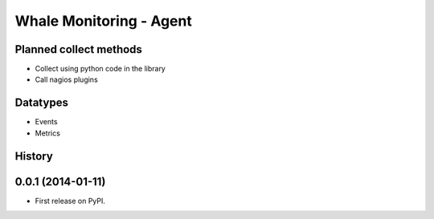 ===============================
Whale Monitoring - Agent
===============================

.. image:: https://badge.fury.io/py/whale-agent.png
    :target: http://badge.fury.io/py/whale-agent

.. image:: https://pypip.in/d/whale-agent/badge.png
        :target: https://pypi.python.org/pypi/whale-agent

.. image:: https://ci.frigg.io/badges/WhaleMonitoring/agent/
        :target: https://ci.frigg.io/WhaleMonitoring/agent/

.. image:: http://ci.frigg.io/badges/coverage/WhaleMonitoring/agent/
        :target: https://ci.frigg.io/WhaleMonitoring/agent/


Planned collect methods
-----------------------
* Collect using python code in the library
* Call nagios plugins

Datatypes
---------
* Events
* Metrics




History
-------

0.0.1 (2014-01-11)
---------------------

* First release on PyPI.



